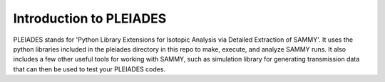 Introduction to PLEIADES
========================

PLEIADES stands for 'Python Library Extensions for Isotopic Analysis via Detailed Extraction of SAMMY'. It uses the python libraries included in the pleiades directory in this repo to make, execute, and analyze SAMMY runs. It also includes a few other useful tools for working with SAMMY, such as simulation library for generating transmission data that can then be used to test your PLEIADES codes.
